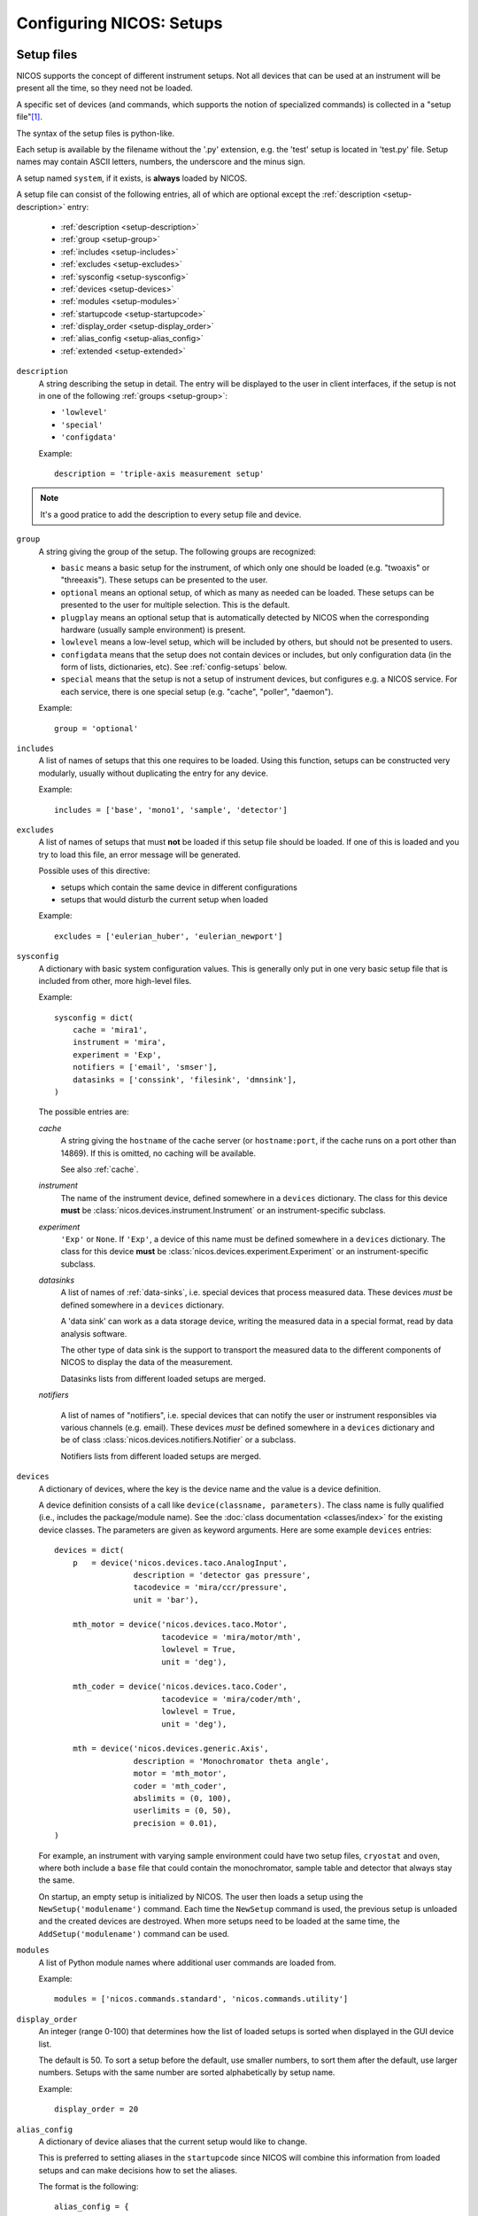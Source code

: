 .. _setups:

Configuring NICOS: Setups
=========================

-----------
Setup files
-----------

NICOS supports the concept of different instrument setups.  Not all devices that
can be used at an instrument will be present all the time, so they need not be
loaded.

A specific set of devices (and commands, which supports the notion of
specialized commands) is collected in a "setup file"[#f1]_.

The syntax of the setup files is python-like.

Each setup is available by the filename without the '.py' extension, e.g. the
'test' setup is located in 'test.py' file.  Setup names may contain ASCII
letters, numbers, the underscore and the minus sign.

A setup named ``system``, if it exists, is **always** loaded by NICOS.

A setup file can consist of the following entries, all of which are optional
except the :ref:`description <setup-description>` entry:

   * :ref:`description <setup-description>`

   * :ref:`group <setup-group>`

   * :ref:`includes <setup-includes>`

   * :ref:`excludes <setup-excludes>`

   * :ref:`sysconfig <setup-sysconfig>`

   * :ref:`devices <setup-devices>`

   * :ref:`modules <setup-modules>`

   * :ref:`startupcode <setup-startupcode>`

   * :ref:`display_order <setup-display_order>`

   * :ref:`alias_config <setup-alias_config>`

   * :ref:`extended <setup-extended>`

.. _setup-description:

``description``
   A string describing the setup in detail. The entry will be displayed to the
   user in client interfaces, if the setup is not in one of the following
   :ref:`groups <setup-group>`:

   * ``'lowlevel'``
   * ``'special'``
   * ``'configdata'``

   Example::

      description = 'triple-axis measurement setup'

.. note::

   It's a good pratice to add the description to every setup file and device.

.. _setup-group:

``group``
   A string giving the group of the setup.  The following groups are
   recognized:

   * ``basic`` means a basic setup for the instrument, of which only one should
     be loaded (e.g. "twoaxis" or "threeaxis").  These setups can be presented
     to the user.
   * ``optional`` means an optional setup, of which as many as needed can be
     loaded.  These setups can be presented to the user for multiple selection.
     This is the default.
   * ``plugplay`` means an optional setup that is automatically detected by
     NICOS when the corresponding hardware (usually sample environment) is
     present.
   * ``lowlevel`` means a low-level setup, which will be included by others,
     but should not be presented to users.

   * ``configdata`` means that the setup does not contain devices or includes,
     but only configuration data (in the form of lists, dictionaries, etc).  See
     :ref:`config-setups` below.

   * ``special`` means that the setup is not a setup of instrument devices,
     but configures e.g. a NICOS service.  For each service, there is one
     special setup (e.g. "cache", "poller", "daemon").

   Example::

      group = 'optional'

.. _setup-includes:

``includes``
   A list of names of setups that this one requires to be loaded.  Using this
   function, setups can be constructed very modularly, usually without
   duplicating the entry for any device.

   Example::

      includes = ['base', 'mono1', 'sample', 'detector']

.. _setup-excludes:

``excludes``
   A list of names of setups that must **not** be loaded if this setup file
   should be loaded. If one of this is loaded and you try to load this file,
   an error message will be generated.

   Possible uses of this directive:

   - setups which contain the same device in different configurations
   - setups that would disturb the current setup when loaded

   Example::

      excludes = ['eulerian_huber', 'eulerian_newport']

.. _setup-sysconfig:

``sysconfig``
   A dictionary with basic system configuration values.  This is generally only
   put in one very basic setup file that is included from other, more high-level
   files.

   Example::

       sysconfig = dict(
           cache = 'mira1',
           instrument = 'mira',
           experiment = 'Exp',
           notifiers = ['email', 'smser'],
           datasinks = ['conssink', 'filesink', 'dmnsink'],
       )

   The possible entries are:

   `cache`
      A string giving the ``hostname`` of the cache server (or ``hostname:port``,
      if the cache runs on a port other than 14869).  If this is omitted, no
      caching will be available.

      See also :ref:`cache`.

   `instrument`
      The name of the instrument device, defined somewhere in a ``devices``
      dictionary.  The class for this device **must** be
      :class:`nicos.devices.instrument.Instrument` or an instrument-specific
      subclass.

   `experiment`
      ``'Exp'`` or ``None``.  If ``'Exp'``, a device of this name must be defined
      somewhere in a ``devices`` dictionary.  The class for this device **must**
      be :class:`nicos.devices.experiment.Experiment` or an instrument-specific
      subclass.

   `datasinks`
      A list of names of :ref:`data-sinks`, i.e. special devices that process
      measured data.  These devices *must* be defined somewhere in a ``devices``
      dictionary.

      A 'data sink' can work as a data storage device, writing the measured data
      in a special format, read by data analysis software.

      The other type of data sink is the support to transport the measured data
      to the different components of NICOS to display the data of the measurement.

      Datasinks lists from different loaded setups are merged.

   `notifiers`

      A list of names of "notifiers", i.e. special devices that can notify the
      user or instrument responsibles via various channels (e.g. email).  These
      devices *must* be defined somewhere in a ``devices`` dictionary and be of
      class :class:`nicos.devices.notifiers.Notifier` or a subclass.

      Notifiers lists from different loaded setups are merged.

.. _setup-devices:

``devices``
   A dictionary of devices, where the key is the device name and the value is a
   device definition.

   A device definition consists of a call like ``device(classname, parameters)``.
   The class name is fully qualified (i.e., includes the package/module name).
   See the :doc:`class documentation <classes/index>` for the existing device
   classes.  The parameters are given as keyword arguments.  Here are some
   example ``devices`` entries::

      devices = dict(
          p   = device('nicos.devices.taco.AnalogInput',
                       description = 'detector gas pressure',
                       tacodevice = 'mira/ccr/pressure',
                       unit = 'bar'),

          mth_motor = device('nicos.devices.taco.Motor',
                             tacodevice = 'mira/motor/mth',
                             lowlevel = True,
                             unit = 'deg'),

          mth_coder = device('nicos.devices.taco.Coder',
                             tacodevice = 'mira/coder/mth',
                             lowlevel = True,
                             unit = 'deg'),

          mth = device('nicos.devices.generic.Axis',
                       description = 'Monochromator theta angle',
                       motor = 'mth_motor',
                       coder = 'mth_coder',
                       abslimits = (0, 100),
                       userlimits = (0, 50),
                       precision = 0.01),
      )

   For example, an instrument with varying sample environment could have two
   setup files, ``cryostat`` and ``oven``, where both include a ``base`` file
   that could contain the monochromator, sample table and detector that always
   stay the same.

   On startup, an empty setup is initialized by NICOS.  The user then loads a
   setup using the ``NewSetup('modulename')`` command.  Each time the
   ``NewSetup`` command is used, the previous setup is unloaded and the created
   devices are destroyed.  When more setups need to be loaded at the same time,
   the ``AddSetup('modulename')`` command can be used.

.. _setup-modules:

``modules``
   A list of Python module names where additional user commands are loaded from.

   Example::

      modules = ['nicos.commands.standard', 'nicos.commands.utility']

.. _setup-display_order:

``display_order``
   An integer (range 0-100) that determines how the list of loaded setups is
   sorted when displayed in the GUI device list.

   The default is 50.  To sort a setup before the default, use smaller numbers,
   to sort them after the default, use larger numbers.  Setups with the same
   number are sorted alphabetically by setup name.

   Example::

      display_order = 20

.. _setup-alias_config:

``alias_config``
   A dictionary of device aliases that the current setup would like to change.

   This is preferred to setting aliases in the ``startupcode`` since NICOS will
   combine this information from loaded setups and can make decisions how to set
   the aliases.

   The format is the following::

       alias_config = {
           'T':  {'T_ccr12':   100},
           'Ts': {'T_ccr12_A': 100, 'T_ccr12_B':  50},
       }

   It maps the name of the alias device (which must exist in the setup) to a
   dictionary of the desired alias targets and the priority to use them.
   If multiple loaded setups want to change the same alias, the target with
   the highest priority is selected.

   Regarding the choice of the priority numbers:

   - below 0: fallbacks (should normally not be used, but sometimes a (virtual
     dummy fallback) device is needed
   - around 0: instrument default (normally always there, fallback)
   - around 100: 'outermost' optional stuff (magnets, ovens, ...)
   - around 200: 'spezialised' optional stuff (carrying cryostats, extra
     rotational stages)
   - around 300: 'innermost' optional stuff (cci3he/4he inserts, cold-end-sample
     rotation,...)

   If more than one choice is offered by a setupfile, they should have different
   priorities (with the less common/sensible option getting a smaller number).

.. _setup-startupcode:

``startupcode``
   A string of Python code that is executed after the setup file has been
   processed and the devices that are marked for automatic creation have been
   created.

   Example::

      startupcode = '''
      AddEnvironment(T, Ts)
      '''

.. _setup-extended:

``extended``
   A dictionary, reserved for future use.

   Example::

      extended = dict(dynamic_loaded = True)

.. todo::

   document "extended" more once we have use for it. PANDA uses it now !!!


.. _config-setups:

--------------------
Configuration setups
--------------------

The setup kind ``configdata`` marks setups that do not contain devices,
includes, startupcode etc., but arbitrary configuration data (in the form of
Python lists, dictionaries, etc) that is used by other setups.  This is helpful
if this data is autogenerated, or generated by a GUI tool.  It is also helpful
when the data is used by devices in multiple setups, to avoid duplication.

The setup cannot be loaded as usual, but its data can be included in other
setups using the ``configdata()`` function that is provided when setups are
read.

.. function:: configdata(value)

   This function is available in setups and returns a value from a configuration
   setup.  The argument must be ``'setupname.valuename'``.

   It is typically used like this::

      # setup file "config_det.py"

      group = 'configdata'
      DET_CONFIG = {
          ...  # some configuration data
      }

      # setup file "det.py"

      group = 'lowlevel'

      devices = dict(
          det = device('my.instrument.Detector',
                       # here the DET_CONFIG dictionary is loaded from
                       # config_det.py and inserted as a parameter
                       config = configdata('config_det.DET_CONFIG'),
                       # other parameters...
                      ),
      )

.. rubric:: Footnotes

.. [#f1] A Python module in the subdirectory ``setups`` of the site-specific
         NICOS root directory.

